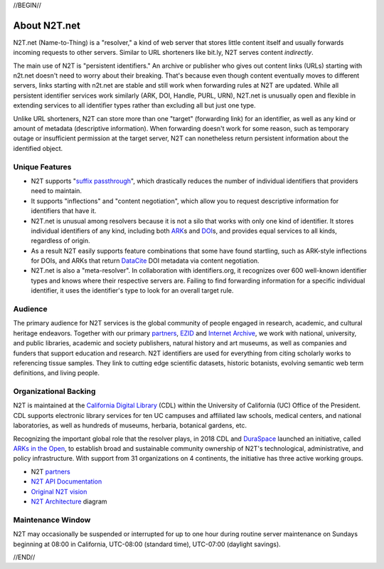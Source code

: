 .. role:: hl1
.. role:: hl2
.. role:: ext-icon

.. |lArr| unicode:: U+021D0 .. leftwards double arrow
.. |rArr| unicode:: U+021D2 .. rightwards double arrow
.. |X| unicode:: U+02713 .. check mark

.. _EZID: https://ezid.cdlib.org
.. _ARK: /e/ark_ids.html
.. _ARKs in the Open: http://ARKsInTheOpen.org
.. _DOI: https://www.doi.org
.. _suffix passthrough: https://ezid.cdlib.org/learn/suffix_passthrough
.. _DuraSpace: http://duraspace.org/
.. _EZID.cdlib.org: https://ezid.cdlib.org
.. _Internet Archive: https://archive.org
.. _YAMZ.net metadictionary: https://yamz.net
.. _DataCite: https://www.datacite.org
.. _Crossref: https://crossref.org
.. _European Bioinformatics Institute: https://www.ebi.ac.uk
.. _California Digital Library: https://www.cdlib.org
.. _Uniform Resolution of Compact Identifiers for Biomedical Data: https://doi.org/10.1101/101279
.. _Prefix Commons: https://prefixcommons.org
.. _SNAC: http://snaccooperative.org
.. _NIH: http://www.nih.gov
.. _Force11: https://www.force11.org/
.. _partners: /e/partners.html
.. _N2T API Documentation: /e/n2t_apidoc.html
.. _N2T Architecture: /e/images/N2T_Anatomy.jpg
.. _Compact, prefixed identifiers at N2T.net: /e/compact_ids.html
.. _Original N2T vision: /e/n2t_vision.html

.. _n2t: https://n2t.net
.. _Identifier Basics: https://ezid.cdlib.org/learn/id_basics
.. _Identifier Conventions: https://ezid.cdlib.org/learn/id_concepts

//BEGIN//

About N2T.net
=============

N2T.net (Name-to-Thing) is a "resolver," a kind of web server that stores
little content itself and usually forwards incoming requests to other
servers. Similar to URL shorteners like bit.ly, N2T serves content
*indirectly*.

The main use of N2T is "persistent identifiers." An archive or publisher
who gives out content links (URLs) starting with n2t.net doesn't need to
worry about their breaking. That's because even though content eventually
moves to different servers, links starting with n2t.net are stable and
still work when forwarding rules at N2T are updated. While all persistent
identifier services work similarly (ARK, DOI, Handle, PURL, URN), N2T.net
is unusually open and flexible in extending services to all identifier
types rather than excluding all but just one type.

Unlike URL shorteners, N2T can store more than one "target" (forwarding
link) for an identifier, as well as any kind or amount of metadata
(descriptive information). When forwarding doesn't work for some reason,
such as temporary outage or insufficient permission at the target server,
N2T can nonetheless return persistent information about the identified
object.

Unique Features
---------------

- N2T supports "`suffix passthrough`_", which drastically reduces the
  number of individual identifiers that providers need to maintain.
- It supports "inflections" and "content negotiation", which allow you to
  request descriptive information for identifiers that have it.
- N2T.net is unusual among resolvers because it is not a silo that works
  with only one kind of identifier. It stores individual identifiers of
  any kind, including both ARK_\ s and DOI_\ s, and provides equal
  services to all kinds, regardless of origin.
- As a result N2T easily supports feature combinations that some have
  found startling, such as ARK-style inflections for DOIs, and ARKs that
  return DataCite_ DOI metadata via content negotiation.
- N2T.net is also a "meta-resolver". In collaboration with identifiers.org,
  it recognizes over 600 well-known identifier types and knows where their
  respective servers are. Failing to find forwarding information for a
  specific individual identifier, it uses the identifier's type to look
  for an overall target rule.

Audience
--------

The primary audience for N2T services is the global community of people
engaged in research, academic, and cultural heritage endeavors. Together
with our primary partners_, EZID_ and `Internet Archive`_, we work with
national, university, and public libraries, academic and society
publishers, natural history and art museums, as well as companies and
funders that support education and research. N2T identifiers are used for
everything from citing scholarly works to referencing tissue samples.
They link to cutting edge scientific datasets, historic botanists,
evolving semantic web term definitions, and living people.

Organizational Backing
----------------------

N2T is maintained at the `California Digital Library`_ (CDL) within the
University of California (UC) Office of the President. CDL supports
electronic library services for ten UC campuses and affiliated law
schools, medical centers, and national laboratories, as well as hundreds
of museums, herbaria, botanical gardens, etc.

Recognizing the important global role that the resolver plays, in 2018 CDL
and DuraSpace_ launched an initiative, called `ARKs in the Open`_, to
establish broad and sustainable community ownership of N2T's
technological, administrative, and policy infrastructure.
With support from 31 organizations on 4 continents, the initiative
has three active working groups.

- N2T partners_
- `N2T API Documentation`_
- `Original N2T vision`_
- `N2T Architecture`_ diagram

Maintenance Window
------------------

N2T may occasionally be suspended or interrupted for up to one hour
during routine server maintenance on Sundays beginning at 08:00 in
California, UTC-08:00 (standard time), UTC-07:00 (daylight savings).

//END//
